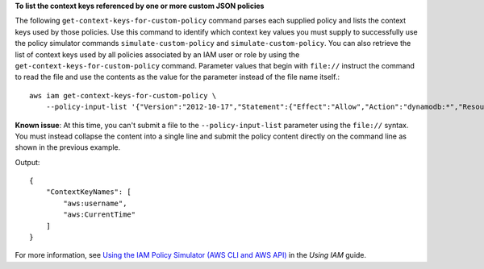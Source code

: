 **To list the context keys referenced by one or more custom JSON policies**

The following ``get-context-keys-for-custom-policy`` command parses each supplied policy and lists the context keys used by those policies. Use this command to identify which context key values you must supply to successfully use the policy simulator commands ``simulate-custom-policy`` and ``simulate-custom-policy``. You can also retrieve the list of context keys used by all policies associated by an IAM user or role by using the ``get-context-keys-for-custom-policy`` command. Parameter values that begin with ``file://`` instruct the command to read the file and use the contents as the value for the parameter instead of the file name itself.::

    aws iam get-context-keys-for-custom-policy \
        --policy-input-list '{"Version":"2012-10-17","Statement":{"Effect":"Allow","Action":"dynamodb:*","Resource":"arn:aws:dynamodb:us-west-2:123456789012:table/${aws:username}","Condition":{"DateGreaterThan":{"aws:CurrentTime":"2015-08-16T12:00:00Z"}}}}'

**Known issue**: At this time, you can't submit a file to the ``--policy-input-list`` parameter using the ``file://`` syntax. You must instead collapse the content into a single line and submit the policy content directly on the command line as shown in the previous example.

Output::

    {
        "ContextKeyNames": [
            "aws:username",
            "aws:CurrentTime"
        ]
    }

For more information, see `Using the IAM Policy Simulator (AWS CLI and AWS API)`_ in the *Using IAM* guide.

.. _`Using the IAM Policy Simulator (AWS CLI and AWS API)`: https://docs.aws.amazon.com/IAM/latest/UserGuide/access_policies_testing-policies.html#policies-simulator-using-api
